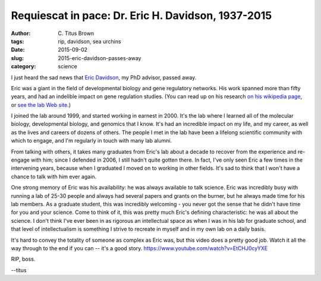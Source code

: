 Requiescat in pace: Dr. Eric H. Davidson, 1937-2015
###################################################

:author: C\. Titus Brown
:tags: rip, davidson, sea urchins
:date: 2015-09-02
:slug: 2015-eric-davidson-passes-away
:category: science

I just heard the sad news that `Eric Davidson
<https://en.wikipedia.org/wiki/Eric_H._Davidson>`__, my PhD advisor,
passed away.

Eric was a giant in the field of developmental biology and gene
regulatory networks.  His work spanned more than fifty years, and had
an indelible impact on gene regulation studies.  (You can read up on
his research `on his wikipedia page
<https://en.wikipedia.org/wiki/Eric_H._Davidson>`__, or `see the lab
Web site <http://www.its.caltech.edu/~mirsky/>`__.)

I joined the lab around 1999, and started working in earnest in 2000.
It's the lab where I learned all of the molecular biology,
developmental biology, and genomics that I know.  It's had an
incredible impact on my life, and my career, as well as the lives and
careers of dozens of others.  The people I met in the lab have been a
lifelong scientific community with which to engage, and I'm regularly
in touch with many lab alumni.

From talking with others, it takes many graduates from Eric's lab
about a decade to recover from the experience and re-engage with him;
since I defended in 2006, I still hadn't quite gotten there.  In fact,
I've only seen Eric a few times in the intervening years, because when
I graduated I moved on to working in other fields.  It's sad to think
that I won't have a chance to talk with him ever again.

One strong memory of Eric was his availability: he was always
available to talk science.  Eric was incredibly busy with running a
lab of 25-30 people and always had several papers and grants on the
burner, but he always made time for his lab members.  As a graduate
student, this was incredibly welcoming - you never got the sense that
he didn't have time for you and your science. Come to think of it,
this was pretty much Eric's defining characteristic: he was all about
the science.  I don't think I've ever been in as rigorous an
intellectual space as when I was in his lab for graduate school, and
that level of intellectualism is something I strive to recreate in
myself and in my own lab on a daily basis.

It's hard to convey the totality of someone as complex as Eric was,
but this video does a pretty good job.  Watch it all the way through
to the end if you can -- it's a good
story. https://www.youtube.com/watch?v=EtCHJ0cyYXE

RIP, boss.

--titus
